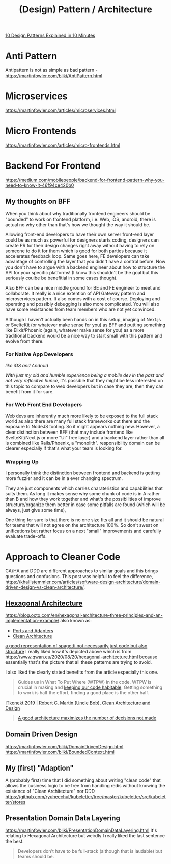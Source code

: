 #+title: (Design) Pattern / Architecture

[[https://www.youtube.com/watch?v=tv-_1er1mWI][10 Design Patterns Explained in 10 Minutes]]

* Anti Pattern
Antipattern is not as simple as bad pattern - https://martinfowler.com/bliki/AntiPattern.html

* Microservices
https://martinfowler.com/articles/microservices.html

* Micro Frontends
https://martinfowler.com/articles/micro-frontends.html

* Backend For Frontend
https://medium.com/mobilepeople/backend-for-frontend-pattern-why-you-need-to-know-it-46f94ce420b0

** My thoughts on BFF
When you think about why traditionally frontend engineers should be "bounded" to work on frontend platform, i.e. Web, iOS, android, there is actual no why other than that's how we thought the way it should be.

Allowing front-end developers to have their own server front-end layer could be as much as powerful for designers starts coding, designers can create PR for their design changes right away without having to rely on someone to do it for them which is good for both parties because it accelerates feedback loop. Same goes here, FE developers can take advantage of controlling the layer that you didn't have a control before. Now you don't have to argue with a backend engineer about how to structure the API for your specific platforms! (I know this shouldn't be the goal but this seriously coulbe be benefitial in some cases though).

Also BFF can be a nice middle ground for BE and FE engineer to meet and collaborate. It really is a nice extention of API Gateway pattern and microservices pattern. It also comes with a cost of course. Deploying and operating and possibly debugging is also more complicated. You will also have some resistances from team members who are not yet convinced.

Although I haven't actually been hands on in this setup, imaging of Next.js or SvelteKit (or whatever make sense for you) as BFF and putting something like Elixir/Phoenix (again, whatever make sense for you) as a more traditional backend would be a nice way to start small with this pattern and evolve from there.

*** For Native App Developers
/like iOS and Android/

/With just my old and humble experience being a mobile dev in the past and not very reflecitve hunce,/ it's possible that they might be less interested on this topic to compare to web developers but in case they are, then they can benefit from it for sure.

*** For Web Front End Developers
Web devs are inherently much more likely to be exposed to the full stack world as also there are many full stack frameworks out there and the exposure to NodeJS tooling. So it might appears nothing new. However, a clear distinction between BFF (that may include frontend like SvelteKit/Next.js or more "UI" free layer) and a backend layer rather than all is combined like Rails/Phoenix, a "monolith". responsibility domain can be clearer especially if that's what your team is looking for.

*** Wrapping Up
I personally think the distinction between frontend and backend is getting more fuzzier and it can be in a ever changing spectrum.

They are just components which carries charateristics and capabilities that suits them. As long it makes sense why some chunk of code is in A rather than B and how they work together and what's the possibilities of improve structure/organize them better in case some pitfalls are found (which will be always, just give some time),

One thing for sure is that there is no one size fits all and it should be natural for teams that will not agree on the architecture 100%. So don't sweat on unifications but rather focus on a next "small" improvements and carefully evaluate trade-offs.


* Approach to Cleaner Code
CA/HA and DDD are different approaches to similar goals and this brings questions and confusions.
This post was helpful to feel the difference, https://khalilstemmler.com/articles/software-design-architecture/domain-driven-design-vs-clean-architecture/.

** [[https://en.wikipedia.org/wiki/Hexagonal_architecture_(software)][Hexagonal Architecture]]
https://blog.octo.com/en/hexagonal-architecture-three-principles-and-an-implementation-example/
also known as:
- [[https://web.archive.org/web/20171128235148/http://alistair.cockburn.us/Hexagonal+architecture][Ports and Adapters]]
- [[https://blog.cleancoder.com/uncle-bob/2012/08/13/the-clean-architecture.html][Clean Architecture]]

#+attr_html: :width 40%
[[https://www.qwan.eu/attachments/blogposts/2020/ef-deps-3.png][a good representation of spagetti not necessarily just code but also structure]]
I really liked how it's depicted above which is from https://www.qwan.eu/2020/08/20/hexagonal-architecture.html because essentially that's the picture that all these patterns are trying to avoid.

I also liked the clearly stated benefits from the article especially this one.
#+begin_quote
Guides us in What To Put Where (WTPW) in the code. WTPW is crucial in making and [[http://wirfs-brock.com/blog/2009/06/08/sustainable-design/][keeping our code habitable]]. Getting something to work is half the effort, finding a good place is the other half.
#+end_quote

[[https://youtu.be/2dKZ-dWaCiU?t=3664][ITkonekt 2019 | Robert C. Martin (Uncle Bob), Clean Architecture and Design]]
#+begin_quote
[[https://youtube.com/clip/UgkxIam9a_Bj9hBQCZvofFJuSDHtLYmf-fJS][A good architecture maximizes the number of decisions not made]]
#+end_quote

** Domain Driven Design
https://martinfowler.com/bliki/DomainDrivenDesign.html
https://martinfowler.com/bliki/BoundedContext.html

** My (first) "Adaption"
A (probably first) time that I did something about writing "clean code" that allows the business logic to be free from handling redis without knowing the existence of "Clean Architecture" nor DDD
https://github.com/ryuheechul/kubeletter/tree/master/kubeletter/src/kubeletter/stores

** Presentation Domain Data Layering
https://martinfowler.com/bliki/PresentationDomainDataLayering.html
It's relating to Hexagonal Architecture but weirdly I really liked the last sentence the best.
#+begin_quote
Developers don't have to be full-stack (although that is laudable) but teams should be.
#+end_quote

